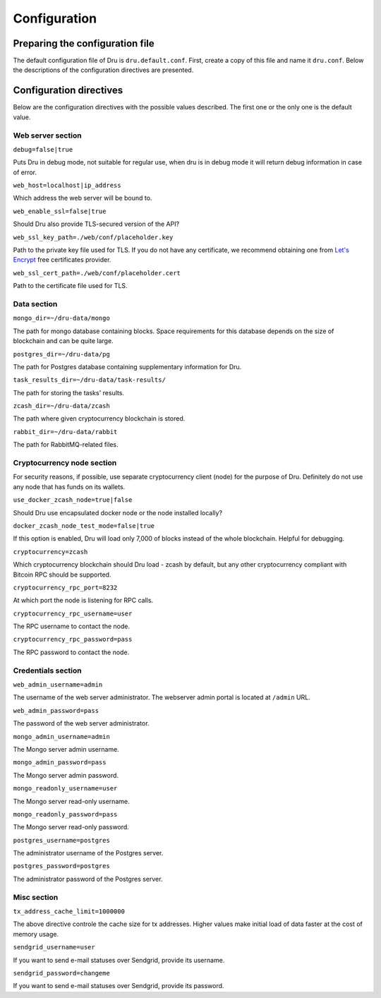 .. _configuration:

Configuration
=============

Preparing the configuration file
--------------------------------

The default configuration file of Dru is ``dru.default.conf``. First, create a copy of this file and name it ``dru.conf``. Below the descriptions of the configuration directives are presented.

Configuration directives
------------------------

Below are the configuration directives with the possible values described. The first one or the only one is the default value.

Web server section
~~~~~~~~~~~~~~~~~~

``debug=false|true``

Puts Dru in debug mode, not suitable for regular use, when dru is in debug mode it will return debug information in case of error.

``web_host=localhost|ip_address``

Which address the web server will be bound to.

``web_enable_ssl=false|true``

Should Dru also provide TLS-secured version of the API?

``web_ssl_key_path=./web/conf/placeholder.key``

Path to the private key file used for TLS. If you do not have any certificate, we recommend obtaining one from `Let's Encrypt <https://letsencrypt.org/>`_ free certificates provider.

``web_ssl_cert_path=./web/conf/placeholder.cert``

Path to the certificate file used for TLS.

Data section
~~~~~~~~~~~~

``mongo_dir=~/dru-data/mongo``

The path for mongo database containing blocks. Space requirements for this database depends on the size of blockchain and can be quite large.

``postgres_dir=~/dru-data/pg``

The path for Postgres database containing supplementary information for Dru.

``task_results_dir=~/dru-data/task-results/``

The path for storing the tasks' results.

``zcash_dir=~/dru-data/zcash``

The path where given cryptocurrency blockchain is stored.

``rabbit_dir=~/dru-data/rabbit``

The path for RabbitMQ-related files.

Cryptocurrency node section
~~~~~~~~~~~~~~~~~~~~~~~~~~~

For security reasons, if possible, use separate cryptocurrency client (node) for the purpose of Dru. Definitely do not use any node that has funds on its wallets.

``use_docker_zcash_node=true|false``

Should Dru use encapsulated docker node or the node installed locally?

``docker_zcash_node_test_mode=false|true``

If this option is enabled, Dru will load only 7,000 of blocks instead of the whole blockchain. Helpful for debugging.

``cryptocurrency=zcash``

Which cryptocurrency blockchain should Dru load - zcash by default, but any other cryptocurrency compliant with Bitcoin RPC should be supported.

``cryptocurrency_rpc_port=8232``

At which port the node is listening for RPC calls.

``cryptocurrency_rpc_username=user``

The RPC username to contact the node.

``cryptocurrency_rpc_password=pass``

The RPC password to contact the node.

Credentials section
~~~~~~~~~~~~~~~~~~~

``web_admin_username=admin``

The username of the web server administrator. The webserver admin portal is located at ``/admin`` URL.

``web_admin_password=pass``

The password of the web server administrator.

``mongo_admin_username=admin``

The Mongo server admin username.

``mongo_admin_password=pass``

The Mongo server admin password.

``mongo_readonly_username=user``

The Mongo server read-only username.

``mongo_readonly_password=pass``

The Mongo server read-only password.

``postgres_username=postgres``

The administrator username of the Postgres server.

``postgres_password=postgres``

The administrator password of the Postgres server.

Misc section
~~~~~~~~~~~~

``tx_address_cache_limit=1000000``

The above directive controle the cache size for tx addresses. Higher values make initial load of data faster at the cost of memory usage.

``sendgrid_username=user``

If you want to send e-mail statuses over Sendgrid, provide its username.

``sendgrid_password=changeme``

If you want to send e-mail statuses over Sendgrid, provide its password.

